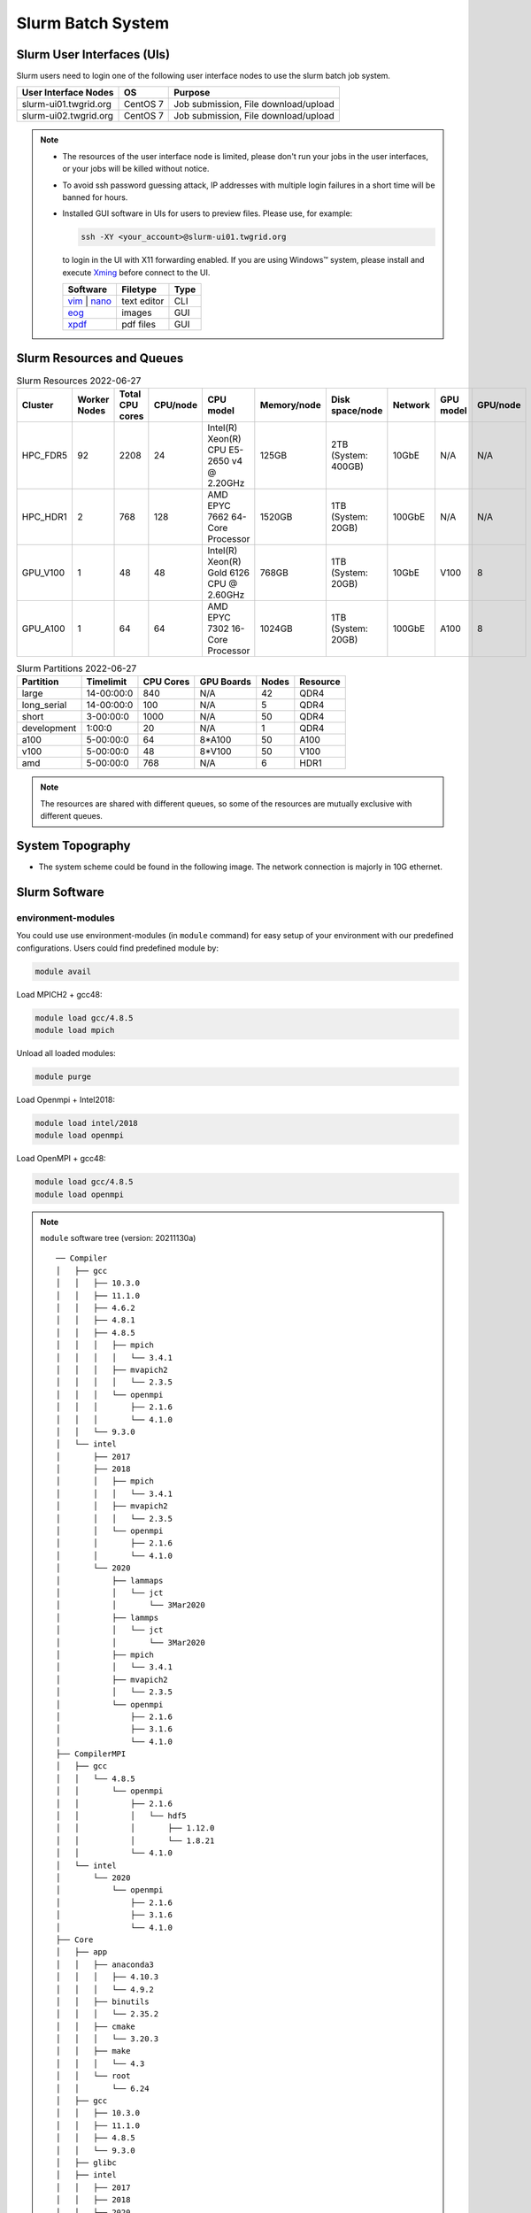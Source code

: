 **********************
Slurm Batch System
**********************

.. sectionauthor:: Mike Yang <mike.yang@twgrid.org>

-------------------------------
Slurm User Interfaces (UIs)
-------------------------------

Slurm users need to login one of the following user interface nodes to use the slurm batch job system.

.. list-table::
   :header-rows: 1

   * - User Interface Nodes
     - OS
     - Purpose
   * - slurm-ui01.twgrid.org
     - CentOS 7
     - Job submission, File download/upload
   * - slurm-ui02.twgrid.org
     - CentOS 7
     - Job submission, File download/upload

.. note::

   * The resources of the user interface node is limited, please don't run your jobs in the user interfaces, or your jobs will be killed without notice.

   * To avoid ssh password guessing attack, IP addresses with multiple login failures in a short time will be banned for hours.

   * Installed GUI software in UIs for users to preview files. Please use, for example:

     .. code-block:: bash

        ssh -XY <your_account>@slurm-ui01.twgrid.org

     to login in the UI with X11 forwarding enabled. If you are using Windows™ system, please install and execute `Xming <https://sourceforge.net/projects/xming/>`_ before connect to the UI.

     .. list-table::
        :header-rows: 1

        * - Software
          - Filetype
          - Type
        * - `vim <https://www.vim.org/>`_ | `nano <https://www.nano-editor.org/>`_
          - text editor
          - CLI
        * - `eog <https://wiki.gnome.org/Apps/EyeOfGnome>`_
          - images
          - GUI
        * - `xpdf <https://www.xpdfreader.com/>`_
          - pdf files
          - GUI


-------------------------------
Slurm Resources and Queues
-------------------------------

.. list-table:: Slurm Resources 2022-06-27
   :header-rows: 1

   * - Cluster
     - Worker Nodes
     - Total CPU cores
     - CPU/node
     - CPU model
     - Memory/node
     - Disk space/node
     - Network
     - GPU model
     - GPU/node
   * - HPC_FDR5
     - 92
     - 2208
     - 24
     - Intel(R) Xeon(R) CPU E5-2650 v4 @ 2.20GHz
     - 125GB
     - 2TB (System: 400GB)
     - 10GbE
     - N/A
     - N/A
   * - HPC_HDR1
     - 2
     - 768
     - 128
     - AMD EPYC 7662 64-Core Processor
     - 1520GB
     - 1TB (System: 20GB)
     - 100GbE
     - N/A
     - N/A
   * - GPU_V100
     - 1
     - 48
     - 48
     - Intel(R) Xeon(R) Gold 6126 CPU @ 2.60GHz
     - 768GB
     - 1TB (System: 20GB)
     - 10GbE
     - V100
     - 8
   * - GPU_A100
     - 1
     - 64
     - 64
     - AMD EPYC 7302 16-Core Processor
     - 1024GB
     - 1TB (System: 20GB)
     - 100GbE
     - A100
     - 8
     

.. list-table:: Slurm Partitions 2022-06-27
   :header-rows: 1

   * - Partition
     - Timelimit
     - CPU Cores
     - GPU Boards
     - Nodes
     - Resource
   * - large
     - 14-00:00:0
     - 840
     - N/A
     - 42
     - QDR4
   * - long_serial
     - 14-00:00:0
     - 100
     - N/A
     - 5
     - QDR4
   * - short
     - 3-00:00:0
     - 1000
     - N/A
     - 50
     - QDR4
   * - development
     - 1:00:0
     - 20
     - N/A
     - 1
     - QDR4
   * - a100
     - 5-00:00:0
     - 64
     - 8*A100
     - 50
     - A100
   * - v100
     - 5-00:00:0
     - 48
     - 8*V100
     - 50
     - V100
   * - amd
     - 5-00:00:0
     - 768
     - N/A
     - 6
     - HDR1

.. note::

   The resources are shared with different queues, so some of the resources are mutually exclusive with different queues.


-------------------
System Topography
-------------------

* The system scheme could be found in the following image. The network connection is majorly in 10G ethernet.

  .. image:: image/slurm_scheme_v4.png

-------------------------------
Slurm Software
-------------------------------

environment-modules
^^^^^^^^^^^^^^^^^^^^^^

You could use use environment-modules (in ``module`` command) for easy setup of your environment with our predefined configurations. Users could find predefined module by:

.. code-block:: bash

   module avail

Load MPICH2 + gcc48:

.. code-block:: bash

   module load gcc/4.8.5
   module load mpich

Unload all loaded modules:

.. code-block:: bash

   module purge

Load Openmpi + Intel2018:

.. code-block:: bash

   module load intel/2018
   module load openmpi

Load OpenMPI + gcc48:

.. code-block:: bash

   module load gcc/4.8.5
   module load openmpi

.. note::

   ``module`` software tree (version: 20211130a)

   ::

      ── Compiler
      │   ├── gcc
      │   │   ├── 10.3.0
      │   │   ├── 11.1.0
      │   │   ├── 4.6.2
      │   │   ├── 4.8.1
      │   │   ├── 4.8.5
      │   │   │   ├── mpich
      │   │   │   │   └── 3.4.1
      │   │   │   ├── mvapich2
      │   │   │   │   └── 2.3.5
      │   │   │   └── openmpi
      │   │   │       ├── 2.1.6
      │   │   │       └── 4.1.0
      │   │   └── 9.3.0
      │   └── intel
      │       ├── 2017
      │       ├── 2018
      │       │   ├── mpich
      │       │   │   └── 3.4.1
      │       │   ├── mvapich2
      │       │   │   └── 2.3.5
      │       │   └── openmpi
      │       │       ├── 2.1.6
      │       │       └── 4.1.0
      │       └── 2020
      │           ├── lammaps
      │           │   └── jct
      │           │       └── 3Mar2020
      │           ├── lammps
      │           │   └── jct
      │           │       └── 3Mar2020
      │           ├── mpich
      │           │   └── 3.4.1
      │           ├── mvapich2
      │           │   └── 2.3.5
      │           └── openmpi
      │               ├── 2.1.6
      │               ├── 3.1.6
      │               └── 4.1.0
      ├── CompilerMPI
      │   ├── gcc
      │   │   └── 4.8.5
      │   │       └── openmpi
      │   │           ├── 2.1.6
      │   │           │   └── hdf5
      │   │           │       ├── 1.12.0
      │   │           │       └── 1.8.21
      │   │           └── 4.1.0
      │   └── intel
      │       └── 2020
      │           └── openmpi
      │               ├── 2.1.6
      │               ├── 3.1.6
      │               └── 4.1.0
      ├── Core
      │   ├── app
      │   │   ├── anaconda3
      │   │   │   ├── 4.10.3
      │   │   │   └── 4.9.2
      │   │   ├── binutils
      │   │   │   └── 2.35.2
      │   │   ├── cmake
      │   │   │   └── 3.20.3
      │   │   ├── make
      │   │   │   └── 4.3
      │   │   └── root
      │   │       └── 6.24
      │   ├── gcc
      │   │   ├── 10.3.0
      │   │   ├── 11.1.0
      │   │   ├── 4.8.5
      │   │   └── 9.3.0
      │   ├── glibc
      │   ├── intel
      │   │   ├── 2017
      │   │   ├── 2018
      │   │   └── 2020
      │   ├── nvhpc_sdk
      │   │   └── 20.11
      │   ├── pgi -> nvhpc_sdk/
      │   └── python
      │       └── 3.9.5
      └── VERSION



.. seealso::

   * `environment-modules <https://modules.readthedocs.io/en/latest/index.html>`_


ssinfo
^^^^^^^^^^

``ssinfo`` is made by DiCOS administrator, and available in **slurm-ui**. It could help users to know some system informations, including accounting, news, and documentation, etc.

* Show document of slurm

.. code-block:: bash

   ssinfo docu

* Show personal information on QDR4 cluster

.. code-block:: bash

   ssinfo me

* Show news of slurm and DiCOS

.. code-block:: bash

   ssinfo news

* Show current slurm information

.. code-block:: bash

   ssinfo slurm
  
* Show module tree and dependencies

.. code-block:: bash

   ssinfo modules


CVMFS
^^^^^^^^

CVMFS represented for CernVM-FS. It's originally used in the grid computing, and try to deliver the updated software for the computation. The file system is read-only, so it is very suitable for the software delivery. In DiCOS system, CVMFS file system is for the software repository for users, and mounted in ``/cvmfs``. The ``modules`` environment in slurm system help user to setup the environment for specifically software, and the software is located in CVMFS.

.. seealso::

   * `CernVM-FS <https://cernvm.cern.ch/fs/>`_

Docs
^^^^^^^^

* :doc:`MPI / Compilers / Software and Libraries <slurm_job_submission/software>`

-------------------------------
Slurm Tutorials
-------------------------------

* :doc:`Tutorial<slurm_job_submission/slurm_docs>`

-------------------------
On Site Slurm Documents
-------------------------

User documents for SLURM are located in

::

    /ceph/astro_phys/user_document/

Create a working directory, assume it as mpi_work in your HOME directory. Copy all the scripts from the following directory to start.

::

    /ceph/astro_phys/user_document/scripts/*


-------------------------------------------
Request for Specific Software Installation
-------------------------------------------

If you have special requirement for the software installation, please contact to DiCOS-Support@twgrid.org.

